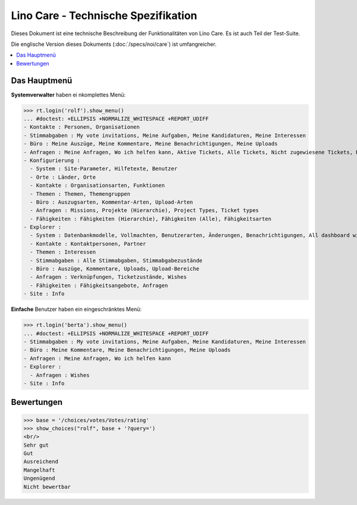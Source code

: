 .. _noi.specs.care_de:

====================================
Lino Care - Technische Spezifikation
====================================

.. How to test only this document:

    $ python setup.py test -s tests.SpecsTests.test_care_de
    
    doctest init:

    >>> from lino import startup
    >>> startup('lino_book.projects.care_de.settings')
    >>> from lino.api.doctest import *

Dieses Dokument ist eine technische Beschreibung der Funktionalitäten
von Lino Care. Es ist auch Teil der Test-Suite.

Die englische Version dieses Dokuments (:doc:`/specs/noi/care`) ist
umfangreicher.

.. contents::
  :local:



Das Hauptmenü
=============

**Systemverwalter** haben ei nkomplettes Menü:

>>> rt.login('rolf').show_menu()
... #doctest: +ELLIPSIS +NORMALIZE_WHITESPACE +REPORT_UDIFF
- Kontakte : Personen, Organisationen
- Stimmabgaben : My vote invitations, Meine Aufgaben, Meine Kandidaturen, Meine Interessen
- Büro : Meine Auszüge, Meine Kommentare, Meine Benachrichtigungen, Meine Uploads
- Anfragen : Meine Anfragen, Wo ich helfen kann, Aktive Tickets, Alle Tickets, Nicht zugewiesene Tickets, Reference Tickets
- Konfigurierung :
  - System : Site-Parameter, Hilfetexte, Benutzer
  - Orte : Länder, Orte
  - Kontakte : Organisationsarten, Funktionen
  - Themen : Themen, Themengruppen
  - Büro : Auszugsarten, Kommentar-Arten, Upload-Arten
  - Anfragen : Missions, Projekte (Hierarchie), Project Types, Ticket types
  - Fähigkeiten : Fähigkeiten (Hierarchie), Fähigkeiten (Alle), Fähigkeitsarten
- Explorer :
  - System : Datenbankmodelle, Vollmachten, Benutzerarten, Änderungen, Benachrichtigungen, All dashboard widgets
  - Kontakte : Kontaktpersonen, Partner
  - Themen : Interessen
  - Stimmabgaben : Alle Stimmabgaben, Stimmabgabezustände
  - Büro : Auszüge, Kommentare, Uploads, Upload-Bereiche
  - Anfragen : Verknüpfungen, Ticketzustände, Wishes
  - Fähigkeiten : Fähigkeitsangebote, Anfragen
- Site : Info


**Einfache** Benutzer haben ein eingeschränktes Menü:

>>> rt.login('berta').show_menu()
... #doctest: +ELLIPSIS +NORMALIZE_WHITESPACE +REPORT_UDIFF
- Stimmabgaben : My vote invitations, Meine Aufgaben, Meine Kandidaturen, Meine Interessen
- Büro : Meine Kommentare, Meine Benachrichtigungen, Meine Uploads
- Anfragen : Meine Anfragen, Wo ich helfen kann
- Explorer :
  - Anfragen : Wishes
- Site : Info

Bewertungen
===========


>>> base = '/choices/votes/Votes/rating'
>>> show_choices("rolf", base + '?query=')
<br/>
Sehr gut
Gut
Ausreichend
Mangelhaft
Ungenügend
Nicht bewertbar


